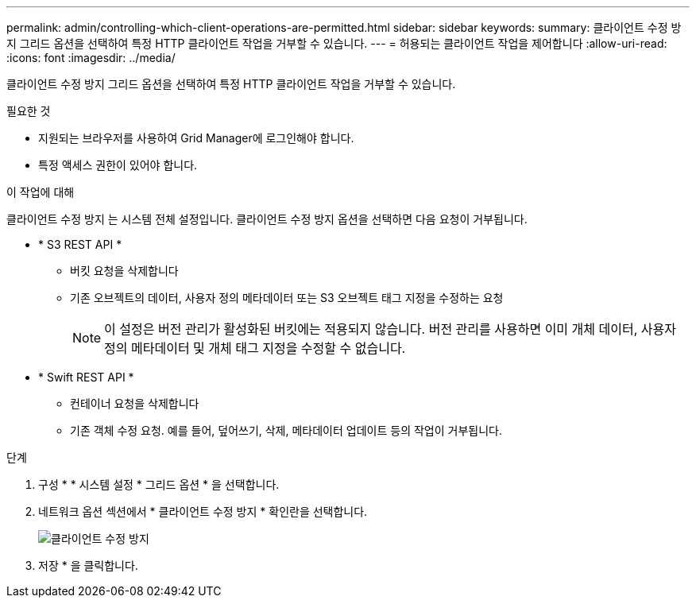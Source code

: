 ---
permalink: admin/controlling-which-client-operations-are-permitted.html 
sidebar: sidebar 
keywords:  
summary: 클라이언트 수정 방지 그리드 옵션을 선택하여 특정 HTTP 클라이언트 작업을 거부할 수 있습니다. 
---
= 허용되는 클라이언트 작업을 제어합니다
:allow-uri-read: 
:icons: font
:imagesdir: ../media/


[role="lead"]
클라이언트 수정 방지 그리드 옵션을 선택하여 특정 HTTP 클라이언트 작업을 거부할 수 있습니다.

.필요한 것
* 지원되는 브라우저를 사용하여 Grid Manager에 로그인해야 합니다.
* 특정 액세스 권한이 있어야 합니다.


.이 작업에 대해
클라이언트 수정 방지 는 시스템 전체 설정입니다. 클라이언트 수정 방지 옵션을 선택하면 다음 요청이 거부됩니다.

* * S3 REST API *
+
** 버킷 요청을 삭제합니다
** 기존 오브젝트의 데이터, 사용자 정의 메타데이터 또는 S3 오브젝트 태그 지정을 수정하는 요청
+

NOTE: 이 설정은 버전 관리가 활성화된 버킷에는 적용되지 않습니다. 버전 관리를 사용하면 이미 개체 데이터, 사용자 정의 메타데이터 및 개체 태그 지정을 수정할 수 없습니다.



* * Swift REST API *
+
** 컨테이너 요청을 삭제합니다
** 기존 객체 수정 요청. 예를 들어, 덮어쓰기, 삭제, 메타데이터 업데이트 등의 작업이 거부됩니다.




.단계
. 구성 * * 시스템 설정 * 그리드 옵션 * 을 선택합니다.
. 네트워크 옵션 섹션에서 * 클라이언트 수정 방지 * 확인란을 선택합니다.
+
image::../media/prevent_client_modification.png[클라이언트 수정 방지]

. 저장 * 을 클릭합니다.

